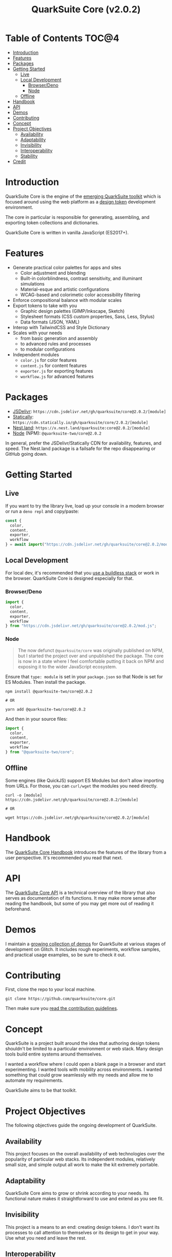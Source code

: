#+TITLE: QuarkSuite Core (v2.0.2)

* Table of Contents :TOC@4:
- [[#introduction][Introduction]]
- [[#features][Features]]
- [[#packages][Packages]]
- [[#getting-started][Getting Started]]
  - [[#live][Live]]
  - [[#local-development][Local Development]]
    - [[#browserdeno][Browser/Deno]]
    - [[#node][Node]]
  - [[#offline][Offline]]
- [[#handbook][Handbook]]
- [[#api][API]]
- [[#demos][Demos]]
- [[#contributing][Contributing]]
- [[#concept][Concept]]
- [[#project-objectives][Project Objectives]]
  - [[#availability][Availability]]
  - [[#adaptability][Adaptability]]
  - [[#invisibility][Invisibility]]
  - [[#interoperability][Interoperability]]
  - [[#stability][Stability]]
- [[#credit][Credit]]

* Introduction

QuarkSuite Core is the engine of the [[https://github.com/quarksuite][emerging QuarkSuite toolkit]] which is focused around using the web platform as a
[[https://css-tricks.com/what-are-design-tokens/][design token]] development environment.

The core in particular is responsible for generating, assembling, and exporting token collections and dictionaries.

QuarkSuite Core is written in vanilla JavaScript (ES2017+).

* Features

+ Generate practical color palettes for apps and sites
  * Color adjustment and blending
  * Built-in colorblindness, contrast sensitivity, and illuminant simulations
  * Material-esque and artistic configurations
  * WCAG-based and colorimetic color accessibility filtering
+ Enforce compositional balance with modular scales
+ Export tokens to take with you
  * Graphic design palettes (GIMP/Inkscape, Sketch)
  * Stylesheet formats (CSS custom properties, Sass, Less, Stylus)
  * Data formats (JSON, YAML)
+ Interop with TailwindCSS and Style Dictionary
+ Scales with your needs
  * from basic generation and assembly
  * to advanced rules and processes
  * to modular configurations
+ Independent modules
  * =color.js= for color features
  * =content.js= for content features
  * =exporter.js= for exporting features
  * =workflow.js= for advanced features

* Packages

+ [[https://jsdelivr.com][JSDelivr]]: =https://cdn.jsdelivr.net/gh/quarksuite/core@2.0.2/[module]=
+ [[https://statically.io][Statically]]: =https://cdn.statically.io/gh/quarksuite/core/2.0.2/[module]=
+ [[https://nest.land][Nest.land]]: =https://x.nest.land/quarksuite:core@2.0.2/[module]=
+ [[https://nodejs.org/][Node]] (NPM): =@quarksuite-two/core@2.0.2=

In general, prefer the JSDelivr/Statically CDN for availability, features, and speed. The Nest.land package is a
failsafe for the repo disappearing or GitHub going down.

* Getting Started

** Live

If you want to try the library live, load up your console in a modern browser or run a =deno repl= and copy/paste:

#+BEGIN_SRC js
const {
  color,
  content,
  exporter,
  workflow
} = await import("https://cdn.jsdelivr.net/gh/quarksuite/core@2.0.2/mod.js");
#+END_SRC

** Local Development

For local dev, it's recommended that you [[https://buildless.site/][use a buildless stack]] or work in the browser. QuarkSuite Core is designed
especially for that.

*** Browser/Deno

#+BEGIN_SRC js
import {
  color,
  content,
  exporter,
  workflow
} from "https://cdn.jsdelivr.net/gh/quarksuite/core@2.0.2/mod.js";
#+END_SRC

*** Node

#+BEGIN_QUOTE
The now defunct =@quarksuite/core= was originally published on NPM, but I started the project over and unpublished the
package. The core is now in a state where I feel comfortable putting it back on NPM and exposing it to the wider
JavaScript ecosystem.
#+END_QUOTE

Ensure that =type: module= is set in your =package.json= so that Node is set for ES Modules. Then install the package.

#+BEGIN_SRC shell
npm install @quarksuite-two/core@2.0.2

# OR

yarn add @quarksuite-two/core@2.0.2
#+END_SRC

And then in your source files:

#+BEGIN_SRC js
import {
  color,
  content,
  exporter,
  workflow
} from "@quarksuite-two/core";
#+END_SRC

** Offline

Some engines (like QuickJS) support ES Modules but don't allow importing from URLs. For those, you can =curl/wget=
the modules you need directly.

#+BEGIN_SRC shell
curl -o [module] https://cdn.jsdelivr.net/gh/quarksuite/core@2.0.2/[module]

# OR

wget https://cdn.jsdelivr.net/gh/quarksuite/core@2.0.2/[module]
#+END_SRC

* Handbook

The [[https://github.com/quarksuite/core/blob/main/HANDBOOK.org][QuarkSuite Core Handbook]] introduces the features of the library from a user perspective. It's recommended you read
that next.

* API

The [[https://github.com/quarksuite/core/blob/main/API.org][QuarkSuite Core API]] is a technical overview of the library that also serves as documentation of its functions. It
may make more sense after reading the handbook, but some of you may get more out of reading it beforehand.

* Demos

I maintain a [[https://glitch.com/@quarksuite][growing collection of demos]] for QuarkSuite at various stages of development on Glitch. It includes rough
experiments, workflow samples, and practical usage examples, so be sure to check it out.

* Contributing

First, clone the repo to your local machine.

#+BEGIN_SRC shell
git clone https://github.com/quarksuite/core.git
#+END_SRC

Then make sure you [[https://github.com/quarksuite/core/blob/main/CONTRIBUTING.md][read the contribution guidelines]].

* Concept

QuarkSuite is a project built around the idea that authoring design tokens shouldn't be limited to a particular
environment or web stack. Many design tools build entire systems around themselves.

I wanted a workflow where I could open a blank page in a browser and start experimenting. I wanted tools with mobility
across environments. I wanted something that could grow seamlessly with my needs and allow me to automate my
requirements.

QuarkSuite aims to be that toolkit.

* Project Objectives

The following objectives guide the ongoing development of QuarkSuite.

** Availability

This project focuses on the overall availability of web technologies over the popularity of particular web stacks. Its
independent modules, relatively small size, and simple output all work to make the kit extremely portable.

** Adaptability

QuarkSuite Core aims to grow or shrink according to your needs. Its functional nature makes it straightforward to use
and extend as you see fit.

** Invisibility

This project is a means to an end: creating design tokens. I don't want its processes to call attention to themselves or
its design to get in your way. Use what you need and leave the rest.

** Interoperability

QuarkSuite Core is built to work with what already exists in the design token and UI theming space. It can be used on
its own, but its schema is nothing but a plain object.

This makes it particularly suited for integration with design tools that use their /own/ schemas (such as [[https://tailwindcss.com/][TailwindCSS]]
and [[https://amzn.github.io/style-dictionary/][Style Dictionary]]).

** Stability

Where applicable, this project aims to adhere as closely as possible to current and emerging web standards. From its use
of standard CSS color formats to its avoidance of bleeding-edge syntax.

* Credit

+ Color conversion math and formulas
  - hex, rgb, hsl: [[https://www.rapidtables.com/convert/color/index.html][RapidTables]]
  - cmyk, hwb: [[https://drafts.csswg.org/css-color-4/][W3C CSS Color Module 4]] (though, as of this writing, =device-cmyk()= is bumped to Color Module 5)
  - lab, lch: [[http://www.brucelindbloom.com/index.html?Math.html][Bruce Lindbloom]]
  - oklab, oklch: [[https://bottosson.github.io/posts/oklab/][Björn Ottosson]] (the creator of the Oklab color space)
+ Color perception simulators
  - color vision deficiency: [[https://github.com/DaltonLens/libDaltonLens][libDaltonLens]]
  - correlated color temperature (CCT): [[https://github.com/m-lima/temperagb][temperargb]]
+ Built-in datasets:
  - Named colors: [[https://www.w3.org/wiki/CSS/Properties/color/keywords][W3C Wiki]]
  - System font stacks: [[https://systemfontstack.com][System Font Stack]]
+ design token schema: [[https://styled-system.com/theme-specification/][Styled System]] and [[https://amzn.github.io/style-dictionary/#/tokens][Style Dictionary]]
